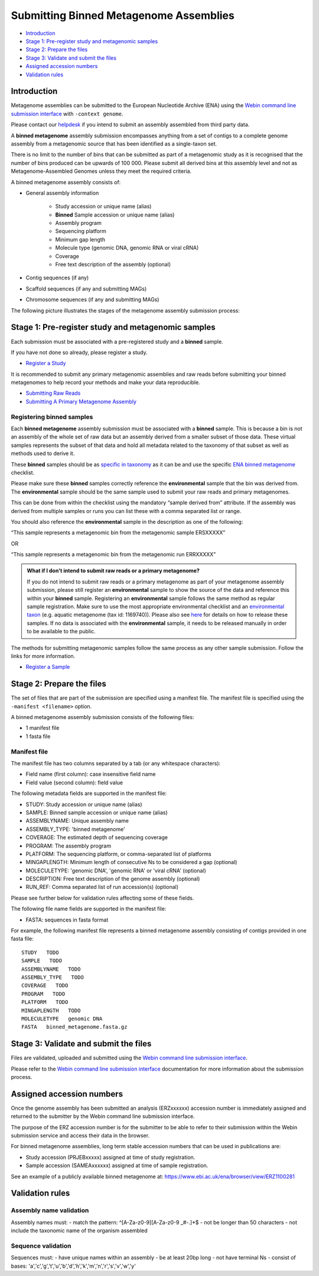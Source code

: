 =======================================
Submitting Binned Metagenome Assemblies
=======================================

- `Introduction`_
- `Stage 1: Pre-register study and metagenomic samples`_
- `Stage 2: Prepare the files`_
- `Stage 3: Validate and submit the files`_
- `Assigned accession numbers`_
- `Validation rules`_


Introduction
============

Metagenome assemblies can be submitted to the European Nucleotide Archive (ENA) using the
`Webin command line submission interface <../../general-guide/webin-cli.html>`_ with ``-context genome``.

Please contact our `helpdesk <https://www.ebi.ac.uk/ena/browser/support>`_ if you intend to submit an assembly
assembled from third party data.

A **binned metagenome** assembly submission encompasses anything from a set of contigs to a complete genome assembly
from a metagenomic source that has been identified as a single-taxon set.

There is no limit to the number of bins that can be submitted as part of a metagenomic study as
it is recognised that the number of bins produced can be upwards of 100 000. Please submit all derived
bins at this assembly level and not as Metagenome-Assembled Genomes unless they meet the required criteria.

A binned metagenome assembly consists of:

- General assembly information

   - Study accession or unique name (alias)
   - **Binned** Sample accession or unique name (alias)
   - Assembly program
   - Sequencing platform
   - Minimum gap length
   - Molecule type (genomic DNA, genomic RNA or viral cRNA)
   - Coverage
   - Free text description of the assembly (optional)

- Contig sequences (if any)
- Scaffold sequences (if any and submitting MAGs)
- Chromosome sequences (if any and submitting MAGs)

The following picture illustrates the stages of the metagenome assembly submission process:

.. image:: ../../images/webin-cli_04.png


Stage 1: Pre-register study and metagenomic samples
===================================================

Each submission must be associated with a pre-registered study and a **binned** sample.

If you have not done so already, please register a study.

- `Register a Study <../../study.html>`_

It is recommended to submit any primary metagenomic assemblies and raw reads before
submitting your binned metagenomes to help record your methods and make your data reproducible.

- `Submitting Raw Reads <../../reads.html>`_
- `Submitting A Primary Metagenome Assembly <primary.html>`_

Registering binned samples
--------------------------

Each **binned metagenome** assembly submission must be associated with a **binned** sample. This is because a bin is not an assembly
of the whole set of raw data but an assembly derived from a smaller subset of those data. These virtual
samples represents the subset of that data and hold all metadata related to the taxonomy of that subset as well as
methods used to derive it.

.. image:: ../../images/metadata_model_derivedanalysis.png

These **binned** samples should be as `specific in taxonomy <../../../faq/taxonomy.html#environmental-organism-level-taxonomy>`_
as it can be and use the specific `ENA binned metagenome <https://www.ebi.ac.uk/ena/browser/view/ERC000050>`_ checklist.

Please make sure these **binned** samples correctly reference the **environmental** sample that the bin was derived from.
The **environmental** sample should be the same sample used to submit your raw reads and primary metagenomes.

This can be done from within the checklist using the mandatory “sample derived from” attribute.
If the assembly was derived from multiple samples or runs you can list these with a comma separated list or range.

You should also reference the **environmental** sample in the description as one of the following:

“This sample represents a metagenomic bin from the metagenomic sample ERSXXXXX”

OR

“This sample represents a metagenomic bin from the metagenomic run ERRXXXXX”

.. admonition:: What if I don't intend to submit raw reads or a primary metagenome?

   If you do not intend to submit raw reads or a primary metagenome as part of your metagenome assembly submission,
   please still register an **environmental** sample to show the source of the data and reference this within your **binned** sample.
   Registering an **environmental** sample follows the same method as regular sample registration.
   Make sure to use the most appropriate environmental checklist and an
   `environmental taxon <../../faq/taxonomy.html#environmental-biome-level-taxonomy>`_ (e.g. aquatic metagenome (tax id: 1169740)).
   Please also see `here <../../faq/metagenomes.html#how-do-i-submit-metagenome-assemblies-without-raw-data-or-primary-assemblies-to-point-to>`_
   for details on how to release these samples. If no data is associated with the **environmental** sample, it needs to be
   released manually in order to be available to the public.

The methods for submitting metagenomic samples follow the same process as any other sample submission.
Follow the links for more information.

- `Register a Sample <../../samples.html>`_


Stage 2: Prepare the files
==========================

The set of files that are part of the submission are specified using a manifest file.
The manifest file is specified using the ``-manifest <filename>`` option.

A binned metagenome assembly submission consists of the following files:

- 1 manifest file
- 1 fasta file

Manifest file
-------------

The manifest file has two columns separated by a tab (or any whitespace characters):

- Field name (first column): case insensitive field name
- Field value (second column): field value

The following metadata fields are supported in the manifest file:

- STUDY: Study accession or unique name (alias)
- SAMPLE: Binned sample accession or unique name (alias)
- ASSEMBLYNAME: Unique assembly name
- ASSEMBLY_TYPE: 'binned metagenome'
- COVERAGE: The estimated depth of sequencing coverage
- PROGRAM: The assembly program
- PLATFORM: The sequencing platform, or comma-separated list of platforms
- MINGAPLENGTH: Minimum length of consecutive Ns to be considered a gap (optional)
- MOLECULETYPE: 'genomic DNA', 'genomic RNA' or 'viral cRNA' (optional)
- DESCRIPTION: Free text description of the genome assembly (optional)
- RUN_REF: Comma separated list of run accession(s) (optional)

Please see further below for validation rules affecting some of these fields.

The following file name fields are supported in the manifest file:

- FASTA: sequences in fasta format

For example, the following manifest file represents a binned metagenome assembly consisting of contigs provided in one fasta file:

::

   STUDY   TODO
   SAMPLE   TODO
   ASSEMBLYNAME   TODO
   ASSEMBLY_TYPE   TODO
   COVERAGE   TODO
   PROGRAM   TODO
   PLATFORM   TODO
   MINGAPLENGTH   TODO
   MOLECULETYPE   genomic DNA
   FASTA   binned_metagenome.fasta.gz


Stage 3: Validate and submit the files
======================================

Files are validated, uploaded and submitted using the
`Webin command line submission interface <../../general-guide/webin-cli.html>`_.

Please refer to the `Webin command line submission interface <../../general-guide/webin-cli.html>`_
documentation for more information about the submission process.

Assigned accession numbers
==========================

Once the genome assembly has been submitted an analysis (ERZxxxxxx) accession number is immediately assigned and
returned to the submitter by the Webin command line submission interface.

The purpose of the ERZ accession number is for the submitter to be able to refer to their submission within the Webin
submission service and access their data in the browser.

For binned metagenome assemblies, long term stable accession numbers that can be used in publications are:

- Study accession (PRJEBxxxxx) assigned at time of study registration.
- Sample accession (SAMEAxxxxxx) assigned at time of sample registration.

See an example of a publicly available binned metagenome at:
https://www.ebi.ac.uk/ena/browser/view/ERZ1100281

Validation rules
================

Assembly name validation
------------------------

Assembly names must:
- match the pattern: ^\[A-Za-z0-9\]\[A-Za-z0-9 _#\-\.]*$
- not be longer than 50 characters
- not include the taxonomic name of the organism assembled

Sequence validation
-------------------

Sequences must:
- have unique names within an assembly
- be at least 20bp long
- not have terminal Ns
- consist of bases: 'a','c','g','t','u','b','d','h','k','m','n','r','s','v','w','y'
